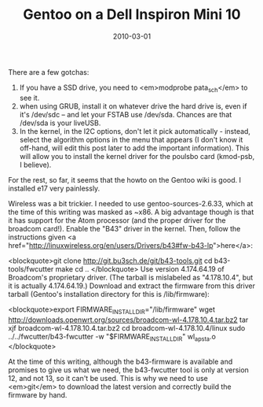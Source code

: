 #+TITLE: Gentoo on a Dell Inspiron Mini 10
#+DATE: 2010-03-01
#+CATEGORIES: sysadmin
#+TAGS: gentoo dell-inspiron-mini-10

There are a few gotchas:
1) If you have a SSD drive, you need to <em>modprobe pata_sch</em> to see it.
2) when using GRUB, install it on whatever drive the hard drive is, even if it's /dev/sdc -- and let your FSTAB use /dev/sda. Chances are that /dev/sda is your liveUSB.
3) In the kernel, in the I2C options, don't let it pick automatically - instead, select the algorithm options in the menu that appears (I don't know it off-hand, will edit this post later to add the important information). This will allow you to install the kernel driver for the poulsbo card (kmod-psb, I believe).

For the rest, so far, it seems that the howto on the Gentoo wiki is good. I installed e17 very painlessly.

Wireless was a bit trickier.
I needed to use gentoo-sources-2.6.33, which at the time of this writing was masked as ~x86. A big advantage though is that it has support for the Atom processor (and the proper driver for the broadcom card!).
Enable the "B43" driver in the kernel.
Then, follow the instructions given <a href="http://linuxwireless.org/en/users/Drivers/b43#fw-b43-lp">here</a>:


<blockquote>git clone http://git.bu3sch.de/git/b43-tools.git
cd b43-tools/fwcutter
make
cd ..
</blockquote>
Use version 4.174.64.19 of Broadcom's proprietary driver. (The tarball is mislabeled as "4.178.10.4", but it is actually 4.174.64.19.)
Download and extract the firmware from this driver tarball (Gentoo's installation directory for this is /lib/firmware):



<blockquote>export FIRMWARE_INSTALL_DIR="/lib/firmware"
wget http://downloads.openwrt.org/sources/broadcom-wl-4.178.10.4.tar.bz2
tar xjf broadcom-wl-4.178.10.4.tar.bz2
cd broadcom-wl-4.178.10.4/linux
sudo ../../fwcutter/b43-fwcutter -w "$FIRMWARE_INSTALL_DIR" wl_apsta.o
</blockquote>

At the time of this writing, although the b43-firmware is available and promises to give us what we need, the b43-fwcutter tool is only at version 12, and not 13, so it can't be used. This is why we need to use <em>git</em> to download the latest version and correctly build the firmware by hand.
